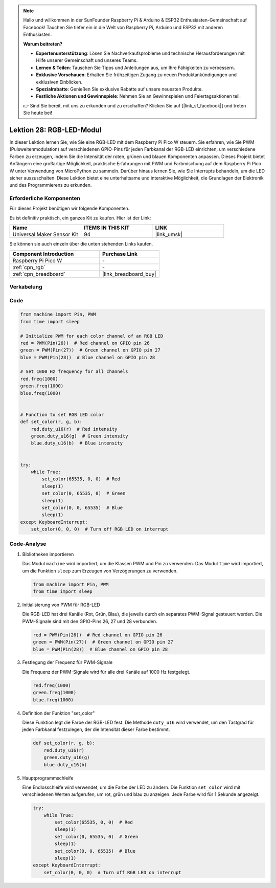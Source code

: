  
.. note::

   Hallo und willkommen in der SunFounder Raspberry Pi & Arduino & ESP32 Enthusiasten-Gemeinschaft auf Facebook! Tauchen Sie tiefer ein in die Welt von Raspberry Pi, Arduino und ESP32 mit anderen Enthusiasten.

   **Warum beitreten?**

   - **Expertenunterstützung**: Lösen Sie Nachverkaufsprobleme und technische Herausforderungen mit Hilfe unserer Gemeinschaft und unseres Teams.
   - **Lernen & Teilen**: Tauschen Sie Tipps und Anleitungen aus, um Ihre Fähigkeiten zu verbessern.
   - **Exklusive Vorschauen**: Erhalten Sie frühzeitigen Zugang zu neuen Produktankündigungen und exklusiven Einblicken.
   - **Spezialrabatte**: Genießen Sie exklusive Rabatte auf unsere neuesten Produkte.
   - **Festliche Aktionen und Gewinnspiele**: Nehmen Sie an Gewinnspielen und Feiertagsaktionen teil.

   👉 Sind Sie bereit, mit uns zu erkunden und zu erschaffen? Klicken Sie auf [|link_sf_facebook|] und treten Sie heute bei!

.. _pico_lesson28_rgb_module:
Lektion 28: RGB-LED-Modul
==================================

In dieser Lektion lernen Sie, wie Sie eine RGB-LED mit dem Raspberry Pi Pico W steuern. Sie erfahren, wie Sie PWM (Pulsweitenmodulation) auf verschiedenen GPIO-Pins für jeden Farbkanal der RGB-LED einrichten, um verschiedene Farben zu erzeugen, indem Sie die Intensität der roten, grünen und blauen Komponenten anpassen. Dieses Projekt bietet Anfängern eine großartige Möglichkeit, praktische Erfahrungen mit PWM und Farbmischung auf dem Raspberry Pi Pico W unter Verwendung von MicroPython zu sammeln. Darüber hinaus lernen Sie, wie Sie Interrupts behandeln, um die LED sicher auszuschalten. Diese Lektion bietet eine unterhaltsame und interaktive Möglichkeit, die Grundlagen der Elektronik und des Programmierens zu erkunden.

Erforderliche Komponenten
----------------------------

Für dieses Projekt benötigen wir folgende Komponenten. 

Es ist definitiv praktisch, ein ganzes Kit zu kaufen. Hier ist der Link: 

.. list-table::
    :widths: 20 20 20
    :header-rows: 1

    *   - Name	
        - ITEMS IN THIS KIT
        - LINK
    *   - Universal Maker Sensor Kit
        - 94
        - |link_umsk|

Sie können sie auch einzeln über die unten stehenden Links kaufen.

.. list-table::
    :widths: 30 20
    :header-rows: 1

    *   - Component Introduction
        - Purchase Link

    *   - Raspberry Pi Pico W
        - \-
    *   - :ref:`cpn_rgb`
        - \-
    *   - :ref:`cpn_breadboard`
        - |link_breadboard_buy|


Verkabelung
---------------------------

.. image:: img/Lesson_28_RGB_LED_Module_pico_bb.png
    :width: 100%


Code
---------------------------

.. code-block:: python

   from machine import Pin, PWM
   from time import sleep
   
   # Initialize PWM for each color channel of an RGB LED
   red = PWM(Pin(26))  # Red channel on GPIO pin 26
   green = PWM(Pin(27))  # Green channel on GPIO pin 27
   blue = PWM(Pin(28))  # Blue channel on GPIO pin 28
   
   # Set 1000 Hz frequency for all channels
   red.freq(1000)
   green.freq(1000)
   blue.freq(1000)
   
   
   # Function to set RGB LED color
   def set_color(r, g, b):
       red.duty_u16(r)  # Red intensity
       green.duty_u16(g)  # Green intensity
       blue.duty_u16(b)  # Blue intensity
   
   
   try:
       while True:
           set_color(65535, 0, 0)  # Red
           sleep(1)
           set_color(0, 65535, 0)  # Green
           sleep(1)
           set_color(0, 0, 65535)  # Blue
           sleep(1)
   except KeyboardInterrupt:
       set_color(0, 0, 0)  # Turn off RGB LED on interrupt


Code-Analyse
---------------------------

#. Bibliotheken importieren

   Das Modul ``machine`` wird importiert, um die Klassen PWM und Pin zu verwenden. Das Modul ``time`` wird importiert, um die Funktion ``sleep`` zum Erzeugen von Verzögerungen zu verwenden.

   .. code-block:: python

      from machine import Pin, PWM
      from time import sleep

#. Initialisierung von PWM für RGB-LED

   Die RGB-LED hat drei Kanäle (Rot, Grün, Blau), die jeweils durch ein separates PWM-Signal gesteuert werden. Die PWM-Signale sind mit den GPIO-Pins 26, 27 und 28 verbunden.

   .. code-block:: python

      red = PWM(Pin(26))  # Red channel on GPIO pin 26
      green = PWM(Pin(27))  # Green channel on GPIO pin 27
      blue = PWM(Pin(28))  # Blue channel on GPIO pin 28

#. Festlegung der Frequenz für PWM-Signale

   Die Frequenz der PWM-Signale wird für alle drei Kanäle auf 1000 Hz festgelegt.

   .. code-block:: python

      red.freq(1000)
      green.freq(1000)
      blue.freq(1000)

#. Definition der Funktion "set_color"

   Diese Funktion legt die Farbe der RGB-LED fest. Die Methode ``duty_u16`` wird verwendet, um den Tastgrad für jeden Farbkanal festzulegen, der die Intensität dieser Farbe bestimmt.

   .. code-block:: python

      def set_color(r, g, b):
          red.duty_u16(r)
          green.duty_u16(g)
          blue.duty_u16(b)

#. Hauptprogrammschleife

   Eine Endlosschleife wird verwendet, um die Farbe der LED zu ändern. Die Funktion ``set_color`` wird mit verschiedenen Werten aufgerufen, um rot, grün und blau zu anzeigen. Jede Farbe wird für 1 Sekunde angezeigt.

   .. code-block:: python

      try:
          while True:
              set_color(65535, 0, 0)  # Red
              sleep(1)
              set_color(0, 65535, 0)  # Green
              sleep(1)
              set_color(0, 0, 65535)  # Blue
              sleep(1)
      except KeyboardInterrupt:
          set_color(0, 0, 0)  # Turn off RGB LED on interrupt